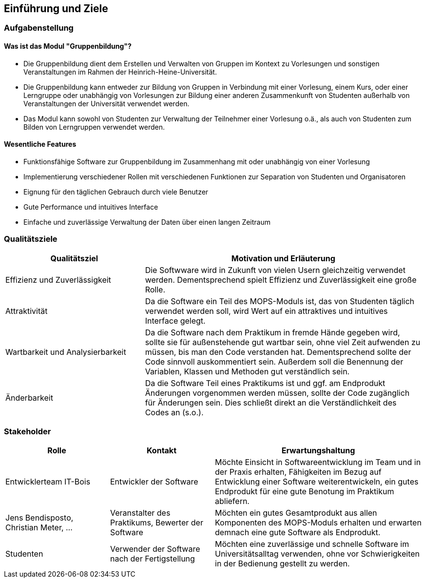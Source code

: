 
[[section-introduction-and-goals]]
==	Einführung und Ziele

=== Aufgabenstellung


==== Was ist das Modul "Gruppenbildung"?

* Die Gruppenbildung dient dem Erstellen und Verwalten von Gruppen im Kontext zu Vorlesungen und sonstigen Veranstaltungen im Rahmen der Heinrich-Heine-Universität.
* Die Gruppenbildung kann entweder zur Bildung von Gruppen in Verbindung mit einer Vorlesung, einem Kurs, oder einer Lerngruppe oder unabhängig von Vorlesungen zur Bildung einer anderen Zusammenkunft von Studenten außerhalb von Veranstaltungen der Universität verwendet werden.
* Das Modul kann sowohl von Studenten zur Verwaltung der Teilnehmer einer Vorlesung o.ä., als auch von Studenten zum Bilden von Lerngruppen verwendet werden.


==== Wesentliche Features

* Funktionsfähige Software zur Gruppenbildung im Zusammenhang mit oder unabhängig von einer Vorlesung
* Implementierung verschiedener Rollen mit verschiedenen Funktionen zur Separation von Studenten und Organisatoren
* Eignung für den täglichen Gebrauch durch viele Benutzer
* Gute Performance und intuitives Interface
* Einfache und zuverlässige Verwaltung der Daten über einen langen Zeitraum


=== Qualitätsziele

[cols="1,2" options="header"]
|===
|Qualitätsziel |Motivation und Erläuterung
|Effizienz und Zuverlässigkeit |Die Softwware wird in Zukunft von vielen Usern gleichzeitig verwendet werden. Dementsprechend spielt Effizienz und Zuverlässigkeit eine große Rolle.
|Attraktivität |Da die Software ein Teil des MOPS-Moduls ist, das von Studenten täglich verwendet werden soll, wird Wert auf ein attraktives und intuitives Interface gelegt.
|Wartbarkeit und Analysierbarkeit |Da die Software nach dem Praktikum in fremde Hände gegeben wird, sollte sie für außenstehende gut wartbar sein, ohne viel Zeit aufwenden zu müssen, bis man den Code verstanden hat. Dementsprechend sollte der Code sinnvoll auskommentiert sein. Außerdem soll die Benennung der Variablen, Klassen und Methoden gut verständlich sein.
|Änderbarkeit |Da die Software Teil eines Praktikums ist und ggf. am Endprodukt Änderungen vorgenommen werden müssen, sollte der Code zugänglich für Änderungen sein. Dies schließt direkt an die Verständlichkeit des Codes an (s.o.).
|===


=== Stakeholder

[cols="1,1,2" options="header"]
|===
|Rolle |Kontakt |Erwartungshaltung
|Entwicklerteam IT-Bois |Entwickler der Software |Möchte Einsicht in Softwareentwicklung im Team und in der Praxis erhalten, Fähigkeiten im Bezug auf Entwicklung einer Software weiterentwickeln, ein gutes Endprodukt für eine gute Benotung im Praktikum abliefern.
|Jens Bendisposto, Christian Meter, ... |Veranstalter des Praktikums, Bewerter der Software |Möchten ein gutes Gesamtprodukt aus allen Komponenten des MOPS-Moduls erhalten und erwarten demnach eine gute Software als Endprodukt.
|Studenten |Verwender der Software nach der Fertigstellung |Möchten eine zuverlässige und schnelle Software im Universitätsalltag verwenden, ohne vor Schwierigkeiten in der Bedienung gestellt zu werden.
|IT-Abteilung der HHU |Möchte nach Übernahme des MOPS-Moduls einen verständlichen, wartbaren Code erhalten, um diesen nach Ende des Praktikums verwalten zu können.
|===
